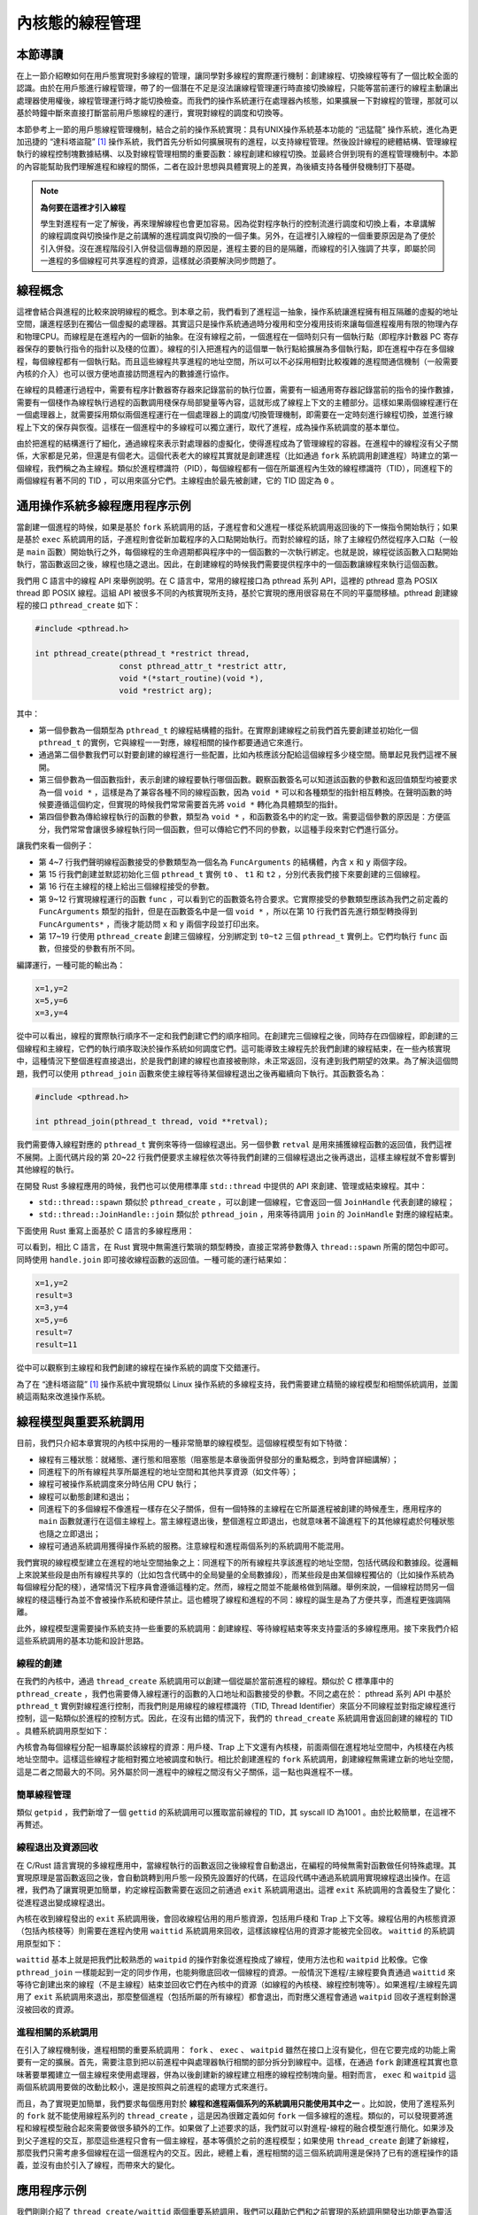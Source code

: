 內核態的線程管理
=========================================

本節導讀
-----------------------------------------

在上一節介紹瞭如何在用戶態實現對多線程的管理，讓同學對多線程的實際運行機制：創建線程、切換線程等有了一個比較全面的認識。由於在用戶態進行線程管理，帶了的一個潛在不足是沒法讓線程管理運行時直接切換線程，只能等當前運行的線程主動讓出處理器使用權後，線程管理運行時才能切換檢查。而我們的操作系統運行在處理器內核態，如果擴展一下對線程的管理，那就可以基於時鐘中斷來直接打斷當前用戶態線程的運行，實現對線程的調度和切換等。

本節參考上一節的用戶態線程管理機制，結合之前的操作系統實現：具有UNIX操作系統基本功能的 “迅猛龍” 操作系統，進化為更加迅捷的 “達科塔盜龍” [#dak]_ 操作系統，我們首先分析如何擴展現有的進程，以支持線程管理。然後設計線程的總體結構、管理線程執行的線程控制塊數據結構、以及對線程管理相關的重要函數：線程創建和線程切換。並最終合併到現有的進程管理機制中。本節的內容能幫助我們理解進程和線程的關係，二者在設計思想與具體實現上的差異，為後續支持各種併發機制打下基礎。


.. note::

   **為何要在這裡才引入線程**

   學生對進程有一定了解後，再來理解線程也會更加容易。因為從對程序執行的控制流進行調度和切換上看，本章講解的線程調度與切換操作是之前講解的進程調度與切換的一個子集。另外，在這裡引入線程的一個重要原因是為了便於引入併發。沒在進程階段引入併發這個專題的原因是，進程主要的目的是隔離，而線程的引入強調了共享，即屬於同一進程的多個線程可共享進程的資源，這樣就必須要解決同步問題了。


線程概念
---------------------------------------------

這裡會結合與進程的比較來說明線程的概念。到本章之前，我們看到了進程這一抽象，操作系統讓進程擁有相互隔離的虛擬的地址空間，讓進程感到在獨佔一個虛擬的處理器。其實這只是操作系統通過時分複用和空分複用技術來讓每個進程複用有限的物理內存和物理CPU。而線程是在進程內的一個新的抽象。在沒有線程之前，一個進程在一個時刻只有一個執行點（即程序計數器 PC 寄存器保存的要執行指令的指針以及棧的位置）。線程的引入把進程內的這個單一執行點給擴展為多個執行點，即在進程中存在多個線程，每個線程都有一個執行點。而且這些線程共享進程的地址空間，所以可以不必採用相對比較複雜的進程間通信機制（一般需要內核的介入）也可以很方便地直接訪問進程內的數據進行協作。

在線程的具體運行過程中，需要有程序計數器寄存器來記錄當前的執行位置，需要有一組通用寄存器記錄當前的指令的操作數據，需要有一個棧作為線程執行過程的函數調用棧保存局部變量等內容，這就形成了線程上下文的主體部分。這樣如果兩個線程運行在一個處理器上，就需要採用類似兩個進程運行在一個處理器上的調度/切換管理機制，即需要在一定時刻進行線程切換，並進行線程上下文的保存與恢復。這樣在一個進程中的多線程可以獨立運行，取代了進程，成為操作系統調度的基本單位。

由於把進程的結構進行了細化，通過線程來表示對處理器的虛擬化，使得進程成為了管理線程的容器。在進程中的線程沒有父子關係，大家都是兄弟，但還是有個老大。這個代表老大的線程其實就是創建進程（比如通過 ``fork`` 系統調用創建進程）時建立的第一個線程，我們稱之為主線程。類似於進程標識符（PID），每個線程都有一個在所屬進程內生效的線程標識符（TID），同進程下的兩個線程有著不同的 TID ，可以用來區分它們。主線程由於最先被創建，它的 TID 固定為 ``0`` 。


.. chyyuu 需要有一個thread的結構圖


通用操作系統多線程應用程序示例
-----------------------------------------------------

當創建一個進程的時候，如果是基於 ``fork`` 系統調用的話，子進程會和父進程一樣從系統調用返回後的下一條指令開始執行；如果是基於 ``exec`` 系統調用的話，子進程則會從新加載程序的入口點開始執行。而對於線程的話，除了主線程仍然從程序入口點（一般是 ``main`` 函數）開始執行之外，每個線程的生命週期都與程序中的一個函數的一次執行綁定。也就是說，線程從該函數入口點開始執行，當函數返回之後，線程也隨之退出。因此，在創建線程的時候我們需要提供程序中的一個函數讓線程來執行這個函數。

我們用 C 語言中的線程 API 來舉例說明。在 C 語言中，常用的線程接口為 pthread 系列 API，這裡的 pthread 意為 POSIX thread 即 POSIX 線程。這組 API 被很多不同的內核實現所支持，基於它實現的應用很容易在不同的平臺間移植。pthread 創建線程的接口 ``pthread_create`` 如下：

.. code-block:: c

    #include <pthread.h>

    int pthread_create(pthread_t *restrict thread,
                      const pthread_attr_t *restrict attr,
                      void *(*start_routine)(void *),
                      void *restrict arg);

其中：

- 第一個參數為一個類型為 ``pthread_t`` 的線程結構體的指針。在實際創建線程之前我們首先要創建並初始化一個 ``pthread_t`` 的實例，它與線程一一對應，線程相關的操作都要通過它來進行。
- 通過第二個參數我們可以對要創建的線程進行一些配置，比如內核應該分配給這個線程多少棧空間。簡單起見我們這裡不展開。
- 第三個參數為一個函數指針，表示創建的線程要執行哪個函數。觀察函數簽名可以知道該函數的參數和返回值類型均被要求為一個 ``void *`` ，這樣是為了兼容各種不同的線程函數，因為 ``void *`` 可以和各種類型的指針相互轉換。在聲明函數的時候要遵循這個約定，但實現的時候我們常常需要首先將 ``void *`` 轉化為具體類型的指針。
- 第四個參數為傳給線程執行的函數的參數，類型為 ``void *`` ，和函數簽名中的約定一致。需要這個參數的原因是：方便區分，我們常常會讓很多線程執行同一個函數，但可以傳給它們不同的參數，以這種手段來對它們進行區分。

讓我們來看一個例子：

.. code-block:: c
    :linenos:

    #include <stdio.h>
    #include <pthread.h>

    typedef struct {
            int x;
            int y;
    } FuncArguments;

    void *func(void *arg) {
            FuncArguments *args = (FuncArguments*)arg;
            printf("x=%d,y=%d\n", args->x, args->y);
    }

    void main() {
            pthread_t t0, t1, t2;
            FuncArguments args[3] = {{1, 2}, {3, 4}, {5, 6}};
            pthread_create(&t0, NULL, func, &args[0]);
            pthread_create(&t1, NULL, func, &args[1]);
            pthread_create(&t2, NULL, func, &args[2]);
            pthread_join(t0, NULL);
            pthread_join(t1, NULL);
            pthread_join(t2, NULL);
            return;
    }

- 第 4~7 行我們聲明線程函數接受的參數類型為一個名為 ``FuncArguments`` 的結構體，內含 ``x`` 和 ``y`` 兩個字段。
- 第 15 行我們創建並默認初始化三個 ``pthread_t`` 實例 ``t0`` 、 ``t1`` 和 ``t2`` ，分別代表我們接下來要創建的三個線程。
- 第 16 行在主線程的棧上給出三個線程接受的參數。
- 第 9~12 行實現線程運行的函數 ``func`` ，可以看到它的函數簽名符合要求。它實際接受的參數類型應該為我們之前定義的 ``FuncArguments`` 類型的指針，但是在函數簽名中是一個 ``void *`` ，所以在第 10 行我們首先進行類型轉換得到 ``FuncArguments*`` ，而後才能訪問 ``x`` 和 ``y`` 兩個字段並打印出來。
- 第 17~19 行使用 ``pthread_create`` 創建三個線程，分別綁定到 ``t0~t2`` 三個 ``pthread_t`` 實例上。它們均執行 ``func`` 函數，但接受的參數有所不同。

編譯運行，一種可能的輸出為：

.. code-block::

    x=1,y=2
    x=5,y=6
    x=3,y=4

從中可以看出，線程的實際執行順序不一定和我們創建它們的順序相同。在創建完三個線程之後，同時存在四個線程，即創建的三個線程和主線程，它們的執行順序取決於操作系統如何調度它們。這可能導致主線程先於我們創建的線程結束，在一些內核實現中，這種情況下整個進程直接退出，於是我們創建的線程也直接被刪除，未正常返回，沒有達到我們期望的效果。為了解決這個問題，我們可以使用 ``pthread_join`` 函數來使主線程等待某個線程退出之後再繼續向下執行。其函數簽名為：

.. code-block:: c

    #include <pthread.h>

    int pthread_join(pthread_t thread, void **retval);

我們需要傳入線程對應的 ``pthread_t`` 實例來等待一個線程退出。另一個參數 ``retval`` 是用來捕獲線程函數的返回值，我們這裡不展開。上面代碼片段的第 20~22 行我們便要求主線程依次等待我們創建的三個線程退出之後再退出，這樣主線程就不會影響到其他線程的執行。

在開發 Rust 多線程應用的時候，我們也可以使用標準庫 ``std::thread`` 中提供的 API 來創建、管理或結束線程。其中：

- ``std::thread::spawn`` 類似於 ``pthread_create`` ，可以創建一個線程，它會返回一個 ``JoinHandle`` 代表創建的線程；
- ``std::thread::JoinHandle::join`` 類似於 ``pthread_join`` ，用來等待調用 ``join`` 的 ``JoinHandle`` 對應的線程結束。

下面使用 Rust 重寫上面基於 C 語言的多線程應用：

.. code-block:: rust
    :linenos:

    use std::thread;
    struct FuncArguments {
        x: i32,
        y: i32,
    }
    fn func(args: FuncArguments) -> i32 {
        println!("x={},y={}", args.x, args.y);
        args.x + args.y
    }
    fn main() {
        let v = vec![
            thread::spawn(|| func(FuncArguments {x: 1, y: 2})),
            thread::spawn(|| func(FuncArguments {x: 3, y: 4})),
            thread::spawn(|| func(FuncArguments {x: 5, y: 6})),
        ];
        for handle in v {
            println!("result={}", handle.join().unwrap());
        }
    }

可以看到，相比 C 語言，在 Rust 實現中無需進行繁瑣的類型轉換，直接正常將參數傳入 ``thread::spawn`` 所需的閉包中即可。同時使用 ``handle.join`` 即可接收線程函數的返回值。一種可能的運行結果如：

.. code-block::

    x=1,y=2
    result=3
    x=3,y=4
    x=5,y=6
    result=7
    result=11

從中可以觀察到主線程和我們創建的線程在操作系統的調度下交錯運行。

為了在 “達科塔盜龍” [#dak]_ 操作系統中實現類似 Linux 操作系統的多線程支持，我們需要建立精簡的線程模型和相關係統調用，並圍繞這兩點來改進操作系統。

線程模型與重要系統調用
----------------------------------------------

目前，我們只介紹本章實現的內核中採用的一種非常簡單的線程模型。這個線程模型有如下特徵：

- 線程有三種狀態：就緒態、運行態和阻塞態（阻塞態是本章後面併發部分的重點概念，到時會詳細講解）；
- 同進程下的所有線程共享所屬進程的地址空間和其他共享資源（如文件等）；
- 線程可被操作系統調度來分時佔用 CPU 執行；
- 線程可以動態創建和退出；
- 同進程下的多個線程不像進程一樣存在父子關係，但有一個特殊的主線程在它所屬進程被創建的時候產生，應用程序的 ``main`` 函數就運行在這個主線程上。當主線程退出後，整個進程立即退出，也就意味著不論進程下的其他線程處於何種狀態也隨之立即退出；
- 線程可通過系統調用獲得操作系統的服務。注意線程和進程兩個系列的系統調用不能混用。

我們實現的線程模型建立在進程的地址空間抽象之上：同進程下的所有線程共享該進程的地址空間，包括代碼段和數據段。從邏輯上來說某些段是由所有線程共享的（比如包含代碼中的全局變量的全局數據段），而某些段是由某個線程獨佔的（比如操作系統為每個線程分配的棧），通常情況下程序員會遵循這種約定。然而，線程之間並不能嚴格做到隔離。舉例來說，一個線程訪問另一個線程的棧這種行為並不會被操作系統和硬件禁止。這也體現了線程和進程的不同：線程的誕生是為了方便共享，而進程更強調隔離。

此外，線程模型還需要操作系統支持一些重要的系統調用：創建線程、等待線程結束等來支持靈活的多線程應用。接下來我們介紹這些系統調用的基本功能和設計思路。

線程的創建
~~~~~~~~~~~~~~~~~~~~~~~~~~~~~~~~~~~~

在我們的內核中，通過 ``thread_create`` 系統調用可以創建一個從屬於當前進程的線程。類似於 C 標準庫中的 ``pthread_create`` ，我們也需要傳入線程運行的函數的入口地址和函數接受的參數。不同之處在於： pthread 系列 API 中基於 ``pthread_t`` 實例對線程進行控制，而我們則是用線程的線程標識符（TID, Thread Identifier）來區分不同線程並對指定線程進行控制，這一點類似於進程的控制方式。因此，在沒有出錯的情況下，我們的 ``thread_create`` 系統調用會返回創建的線程的 TID 。具體系統調用原型如下：

.. code-block:: rust
   :linenos:

   /// 功能：當前進程創建一個新的線程
   /// 參數：entry 表示線程的入口函數地址，arg 表示傳給線程入口函數參數
   /// 返回值：創建的線程的 TID
   /// syscall ID: 1000
   pub fn sys_thread_create(entry: usize, arg: usize) -> isize; 

內核會為每個線程分配一組專屬於該線程的資源：用戶棧、Trap 上下文還有內核棧，前面兩個在進程地址空間中，內核棧在內核地址空間中。這樣這些線程才能相對獨立地被調度和執行。相比於創建進程的 ``fork`` 系統調用，創建線程無需建立新的地址空間，這是二者之間最大的不同。另外屬於同一進程中的線程之間沒有父子關係，這一點也與進程不一樣。

.. 當進程調用 ``thread_create`` 系統調用後，內核會在這個進程內部創建一個新的線程，這個線程能夠訪問到進程所擁有的代碼段，堆和其他數據段。但內核會給這個新線程分配一個它專有的用戶態棧，這樣每個線程才能相對獨立地被調度和執行。另外，由於用戶態進程與內核之間有各自獨立的頁表，所以二者需要有一個跳板頁 ``TRAMPOLINE`` 來處理用戶態切換到內核態的地址空間平滑轉換的事務。所以當出現線程後，在進程中的每個線程也需要有一個獨立的跳板頁 ``TRAMPOLINE`` 來完成同樣的事務。

簡單線程管理
~~~~~~~~~~~~~~~~~~~~~~~~~~~~~~~~~~~~

類似 ``getpid`` ，我們新增了一個 ``gettid`` 的系統調用可以獲取當前線程的 TID，其 syscall ID 為1001 。由於比較簡單，在這裡不再贅述。

線程退出及資源回收
~~~~~~~~~~~~~~~~~~~~~~~~~~~~~~~~~~~~

在 C/Rust 語言實現的多線程應用中，當線程執行的函數返回之後線程會自動退出，在編程的時候無需對函數做任何特殊處理。其實現原理是當函數返回之後，會自動跳轉到用戶態一段預先設置好的代碼，在這段代碼中通過系統調用實現線程退出操作。在這裡，我們為了讓實現更加簡單，約定線程函數需要在返回之前通過 ``exit`` 系統調用退出。這裡 ``exit`` 系統調用的含義發生了變化：從進程退出變成線程退出。

內核在收到線程發出的 ``exit`` 系統調用後，會回收線程佔用的用戶態資源，包括用戶棧和 Trap 上下文等。線程佔用的內核態資源（包括內核棧等）則需要在進程內使用 ``waittid`` 系統調用來回收，這樣該線程佔用的資源才能被完全回收。 ``waittid`` 的系統調用原型如下：

.. code-block:: rust
    :linenos:

    /// 功能：等待當前進程內的一個指定線程退出
    /// 參數：tid 表示指定線程的 TID
    /// 返回值：如果線程不存在，返回-1；如果線程還沒退出，返回-2；其他情況下，返回結束線程的退出碼
    /// syscall ID: 1002
    pub fn sys_waittid(tid: usize) -> i32;  

``waittid`` 基本上就是把我們比較熟悉的 ``waitpid`` 的操作對象從進程換成了線程，使用方法也和 ``waitpid`` 比較像。它像 ``pthread_join`` 一樣能起到一定的同步作用，也能夠徹底回收一個線程的資源。一般情況下進程/主線程要負責通過 ``waittid`` 來等待它創建出來的線程（不是主線程）結束並回收它們在內核中的資源（如線程的內核棧、線程控制塊等）。如果進程/主線程先調用了 ``exit`` 系統調用來退出，那麼整個進程（包括所屬的所有線程）都會退出，而對應父進程會通過 ``waitpid`` 回收子進程剩餘還沒被回收的資源。

進程相關的系統調用
~~~~~~~~~~~~~~~~~~~~~~~~~~~~~~~~~~~~

在引入了線程機制後，進程相關的重要系統調用： ``fork`` 、 ``exec`` 、 ``waitpid`` 雖然在接口上沒有變化，但在它要完成的功能上需要有一定的擴展。首先，需要注意到把以前進程中與處理器執行相關的部分拆分到線程中。這樣，在通過 ``fork`` 創建進程其實也意味著要單獨建立一個主線程來使用處理器，併為以後創建新的線程建立相應的線程控制塊向量。相對而言， ``exec`` 和 ``waitpid`` 這兩個系統調用要做的改動比較小，還是按照與之前進程的處理方式來進行。

而且，為了實現更加簡單，我們要求每個應用對於 **線程和進程兩個系列的系統調用只能使用其中之一** 。比如說，使用了進程系列的 ``fork`` 就不能使用線程系列的 ``thread_create`` ，這是因為很難定義如何 ``fork`` 一個多線程的進程。類似的，可以發現要將進程和線程模型融合起來需要做很多額外的工作。如果做了上述要求的話，我們就可以對進程-線程的融合模型進行簡化。如果涉及到父子進程的交互，那麼這些進程只會有一個主線程，基本等價於之前的進程模型；如果使用 ``thread_create`` 創建了新線程，那麼我們只需考慮多個線程在這一個進程內的交互。因此，總體上看，進程相關的這三個系統調用還是保持了已有的進程操作的語義，並沒有由於引入了線程，而帶來大的變化。

應用程序示例
----------------------------------------------

我們剛剛介紹了 ``thread_create/waittid`` 兩個重要系統調用，我們可以藉助它們和之前實現的系統調用開發出功能更為靈活的應用程序。下面我們通過描述一個多線程應用程序 ``threads`` 的開發過程，來展示這些系統調用的使用方法。


系統調用封裝
~~~~~~~~~~~~~~~~~~~~~~~~~~~~~~~~~~~~

同學可以在 ``user/src/syscall.rs`` 中看到以 ``sys_*`` 開頭的系統調用的函數原型，它們後續還會在 ``user/src/lib.rs`` 中被封裝成方便應用程序使用的形式。如 ``sys_thread_create`` 被封裝成 ``thread_create`` ，而 ``sys_waittid`` 被封裝成 ``waittid``  ：   



.. code-block:: rust
    :linenos:

    // user/src/lib.rs

    pub fn thread_create(entry: usize, arg: usize) -> isize {
        sys_thread_create(entry, arg)
    }

    pub fn waittid(tid: usize) -> isize {
        loop {
            match sys_waittid(tid) {
                -2 => { yield_(); }
                exit_code => return exit_code,
            }
        }
    }

``waittid`` 等待一個線程標識符的值為 tid 的線程結束。在具體實現方面，我們看到當 ``sys_waittid`` 返回值為 -2 ，即要等待的線程存在但它卻尚未退出的時候，主線程調用 ``yield_`` 主動交出 CPU 使用權，待下次 CPU 使用權被內核交還給它的時候再次調用 ``sys_waittid`` 查看要等待的線程是否退出。這樣做是為了減小 CPU 資源的浪費以及儘可能簡化內核的實現。


多線程應用程序
~~~~~~~~~~~~~~~~~~~~~~~~~~~~~~~~~~~~~~~~~~~~~~~~

多線程應用程序 -- ``threads`` 開始執行後，先調用 ``thread_create`` 創建了三個線程，加上進程自帶的主線程，其實一共有四個線程。每個線程在打印了 1000 個字符後，會執行 ``exit`` 退出。進程通過 ``waittid`` 等待這三個線程結束後，最終結束進程的執行。下面是多線程應用程序 -- ``threads`` 的源代碼：

.. code-block:: rust
    :linenos:

    //usr/src/bin/threads.rs

    #![no_std]
    #![no_main]

    #[macro_use]
    extern crate user_lib;
    extern crate alloc;

    use user_lib::{thread_create, waittid, exit};
    use alloc::vec::Vec;

    pub fn thread_a() -> ! {
        for _ in 0..1000 { print!("a"); }
        exit(1)
    }

    pub fn thread_b() -> ! {
        for _ in 0..1000 { print!("b"); }
        exit(2) 
    }

    pub fn thread_c() -> ! {
        for _ in 0..1000 { print!("c"); }
        exit(3)
    }

    #[no_mangle]
    pub fn main() -> i32 {
        let mut v = Vec::new();
        v.push(thread_create(thread_a as usize, 0));
        v.push(thread_create(thread_b as usize, 0));
        v.push(thread_create(thread_c as usize, 0));
        for tid in v.iter() {
            let exit_code = waittid(*tid as usize);
            println!("thread#{} exited with code {}", tid, exit_code);
        }
        println!("main thread exited.");
        0
    }

另一個名為 ``threads_arg`` 的應用和 ``threads`` 的功能相同，其不同在於利用 ``thread_create`` 可以傳參的特性，從而只需編寫一個線程函數。

.. code-block:: rust
    :linenos:

    #![no_std]
    #![no_main]

    #[macro_use]
    extern crate user_lib;
    extern crate alloc;

    use alloc::vec::Vec;
    use user_lib::{exit, thread_create, waittid};

    struct Argument {
        pub ch: char,
        pub rc: i32,
    }

    fn thread_print(arg: *const Argument) -> ! {
        let arg = unsafe { &*arg };
        for _ in 0..1000 {
            print!("{}", arg.ch);
        }
        exit(arg.rc)
    }

    #[no_mangle]
    pub fn main() -> i32 {
        let mut v = Vec::new();
        let args = [
            Argument { ch: 'a', rc: 1 },
            Argument { ch: 'b', rc: 2 },
            Argument { ch: 'c', rc: 3 },
        ];
        for arg in args.iter() {
            v.push(thread_create(
                thread_print as usize,
                arg as *const _ as usize,
            ));
        }
        for tid in v.iter() {
            let exit_code = waittid(*tid as usize);
            println!("thread#{} exited with code {}", tid, exit_code);
        }
        println!("main thread exited.");
        0
    }

這裡傳給創建的三個線程的參數放在主線程的棧上，在 ``thread_create`` 的時候提供的是對應參數的地址。參數會決定每個線程打印的字符和線程的返回碼。

線程管理的核心數據結構
-----------------------------------------------

為了實現線程機制，我們需要將操作系統的 CPU 資源調度單位（也即“任務”）從之前的進程改為線程。這意味著調度器需要考慮更多的因素，比如當一個線程時間片用盡交出 CPU 使用權的時候，切換到同進程下還是不同進程下的線程的上下文切換開銷往往有很大不同，可能影響到是否需要切換頁表。不過我們為了實現更加簡單，仍然採用 Round-Robin 調度算法，將所有線程一視同仁，不考慮它們屬於哪個進程。

本章之前，進程管理的三種核心數據結構和一些軟/硬件資源如下：

第一個數據結構是任務（進程）控制塊 ``TaskControlBlock`` ，可以在 ``os/src/task/task.rs`` 中找到。它除了記錄當前任務的狀態之外，還包含如下資源：

- 進程標識符 ``pid`` ；
- 內核棧 ``kernel_stack`` ；
- 進程地址空間 ``memory_set`` ；
- 進程地址空間中的用戶棧和 Trap 上下文（進程控制塊中相關字段為 ``trap_cx_ppn`` ）；
- 文件描述符表 ``fd_table`` ；
- 信號相關的字段。

這些資源的生命週期基本上與進程的生命週期相同。但是在有了線程之後，我們需要將一些與代碼執行相關的資源分離出來，讓它們與相關線程的生命週期綁定。

第二個數據結構是任務管理器 ``TaskManager`` ，可以在 ``os/src/task/manager.rs`` 中找到。它實質上是我們內核的調度器，可以決定一個任務時間片用盡或退出之後接下來執行哪個任務。

第三個數據結構是處理器管理結構 ``Processor`` ，可以在 ``os/src/task/processor.rs`` 中找到。它維護了處理器當前在執行哪個任務，在處理系統調用的時候我們需要依據這裡的記錄來確定系統調用的發起者是哪個任務。

本章的變更如下：

- 進程控制塊由之前的 ``TaskControlBlock`` 變成新增的 ``ProcessControlBlock`` （簡稱 PCB ），我們在其中保留進程的一些信息以及由進程下所有線程共享的一些資源。 PCB 可以在 ``os/src/task/process.rs`` 中找到。任務控制塊 ``TaskControlBlock`` 則變成用來描述線程的線程控制塊，包含線程的信息以及線程獨佔的資源。
- 在資源管理方面，本章之前在 ``os/src/task/pid.rs`` 可以看到與進程相關的一些 RAII 風格的軟/硬件資源，包括進程描述符 ``PidHandle`` 以及內核棧 ``KernelStack`` ，其中內核棧被分配在內核地址空間中且其位置由所屬進程的進程描述符決定。本章將 ``pid.rs`` 替換為 ``id.rs`` ，仍然保留 ``PidHandle`` 和 ``KernelStack`` 兩種資源，不過 ``KernelStack`` 變為一種線程獨佔的資源，我們可以在線程控制塊 ``TaskControlBlock`` 中找到它。此外，我們還在 ``id.rs`` 中新增了 ``TaskUserRes`` 表示每個線程獨佔的用戶態資源，還有一個各類資源的通用分配器 ``RecycleAllocator`` 。
- CPU 資源調度單位仍為任務控制塊 ``TaskControlBlock`` 不變。因此，基於任務控制塊的任務控制器 ``TaskManager`` 和處理器管理結構 ``Processor`` 也基本不變，只有某些接口有小幅修改。

.. 為了在現有進程管理的基礎上實現線程管理，我們需要改進一些數據結構包含的內容及接口。基本思路就是把進程中與處理器相關的部分分拆出來，形成線程相關的部分。
.. 本節將按照如下順序來進行介紹：

.. - 任務控制塊 ``TaskControlBlock`` ：表示線程的核心數據結構。
.. - 任務管理器 ``TaskManager`` ：管理線程集合的核心數據結構。
.. - 處理器管理結構 ``Processor`` ：用於線程調度，維護當前時刻處理器的狀態。

接下來依次對它們進行介紹。

通用資源分配器及線程相關的軟硬件資源
~~~~~~~~~~~~~~~~~~~~~~~~~~~~~~~~~~~~

在 ``os/src/task/id.rs`` 中，我們將之前的 ``PidAllocator`` 改造為通用的資源分配器 ``RecycleAllocator`` 用來分配多種不同的資源。這些資源均為 RAII 風格，可以在被 drop 掉之後自動進行資源回收：

- 進程描述符 ``PidHandle`` ；
- 線程獨佔的線程資源組 ``TaskUserRes`` ，其中包括線程描述符；
- 線程獨佔的內核棧 ``KernelStack`` 。

通用資源分配器 ``RecycleAllocator`` 的實現如下：

.. code-block:: rust
    :linenos:

    // os/src/task/id.rs

    pub struct RecycleAllocator {
        current: usize,
        recycled: Vec<usize>,
    }

    impl RecycleAllocator {
        pub fn new() -> Self {
            RecycleAllocator {
                current: 0,
                recycled: Vec::new(),
            }
        }
        pub fn alloc(&mut self) -> usize {
            if let Some(id) = self.recycled.pop() {
                id
            } else {
                self.current += 1;
                self.current - 1
            }
        }
        pub fn dealloc(&mut self, id: usize) {
            assert!(id < self.current);
            assert!(
                !self.recycled.iter().any(|i| *i == id),
                "id {} has been deallocated!",
                id
            );
            self.recycled.push(id);
        }
    }

分配與回收的算法與之前的 ``PidAllocator`` 一樣，不過分配的內容從 PID 變為一個非負整數的通用標識符，可以用來表示多種不同資源。這個通用整數標識符可以直接用作進程的 PID 和進程內一個線程的 TID 。下面是 PID 的全局分配器 ``PID_ALLOCATOR`` ：

.. code-block:: rust

    // os/src/task/id.rs

    lazy_static! {
        static ref PID_ALLOCATOR: UPSafeCell<RecycleAllocator> =
            unsafe { UPSafeCell::new(RecycleAllocator::new()) };
    }

    pub fn pid_alloc() -> PidHandle {
        PidHandle(PID_ALLOCATOR.exclusive_access().alloc())
    }

    impl Drop for PidHandle {
        fn drop(&mut self) {
            PID_ALLOCATOR.exclusive_access().dealloc(self.0);
        }
    }

調用 ``pid_alloc`` 可以從全局 PID 分配器中分配一個 PID 並構成一個 RAII 風格的 ``PidHandle`` 。當 ``PidHandle`` 被回收的時候則會自動調用 ``drop`` 方法在全局 PID 分配器將對應的 PID 回收。

對於 TID 而言，每個進程控制塊中都有一個給進程內的線程分配資源的通用分配器：

.. code-block:: rust
    :linenos:
    :emphasize-lines: 12

    // os/src/task/process.rs

    pub struct ProcessControlBlock {
        // immutable
        pub pid: PidHandle,
        // mutable
        inner: UPSafeCell<ProcessControlBlockInner>,
    }

    pub struct ProcessControlBlockInner {
        ...
        pub task_res_allocator: RecycleAllocator,
        ...
    }

    impl ProcessControlBlockInner {
        pub fn alloc_tid(&mut self) -> usize {
            self.task_res_allocator.alloc()
        }

        pub fn dealloc_tid(&mut self, tid: usize) {
            self.task_res_allocator.dealloc(tid)
        }
    }

可以看到進程控制塊中有一個名為 ``task_res_allocator`` 的通用分配器，同時還提供了 ``alloc_tid`` 和 ``dealloc_tid`` 兩個接口來分別在創建線程和銷燬線程的時候分配和回收 TID 。除了 TID 之外，每個線程都有自己獨立的用戶棧和 Trap 上下文，且它們在所屬進程的地址空間中的位置可由 TID 計算得到。參考新的進程地址空間如下圖所示：

.. image:: app-as-full-with-threads.png
    :align: center
    :width: 600px

可以看到，在低地址空間中，在放置完應用 ELF 的所有段之後，會預留 4KiB 的空間作為保護頁，得到地址 ``ustack_base`` ，這部分實現可以參考創建應用地址空間的 ``MemorySet::from_elf`` ， ``ustack_base`` 即為其第二個返回值。接下來從 ``ustack_base`` 開始按照 TID 從小到大的順序向高地址放置線程的用戶棧，兩兩之間預留一個保護頁放置棧溢出。在高地址空間中，最高的虛擬頁仍然作為跳板頁，跳板頁中放置的是隻讀的代碼，因此線程之間可以共享。然而，每個線程需要有自己的 Trap 上下文，於是我們在跳板頁的下面向低地址按照 TID 從小到大的順序放置線程的 Trap 上下文。也就是說，只要知道線程的 TID ，我們就可以計算出線程在所屬進程地址空間內的用戶棧和 Trap 上下文的位置，計算方式由下面的代碼給出：

.. code-block:: rust

    // os/src/config.rs

    pub const TRAMPOLINE: usize = usize::MAX - PAGE_SIZE + 1;
    pub const TRAP_CONTEXT_BASE: usize = TRAMPOLINE - PAGE_SIZE;

    // os/src/task/id.rs

    fn trap_cx_bottom_from_tid(tid: usize) -> usize {
        TRAP_CONTEXT_BASE - tid * PAGE_SIZE
    }

    fn ustack_bottom_from_tid(ustack_base: usize, tid: usize) -> usize {
        ustack_base + tid * (PAGE_SIZE + USER_STACK_SIZE)
    }

線程的 TID 、用戶棧和 Trap 上下文均和線程的生命週期相同，因此我們可以將它們打包到一起統一進行分配和回收。這就形成了名為 ``TaskUserRes`` 的線程資源集合，它可以在任務（線程）控制塊 ``TaskControlBlock`` 中找到：

.. code-block:: rust
    :linenos:

    // os/src/task/id.rs

    pub struct TaskUserRes {
        pub tid: usize,
        pub ustack_base: usize,
        pub process: Weak<ProcessControlBlock>,
    }

    impl TaskUserRes {
        pub fn new(
            process: Arc<ProcessControlBlock>,
            ustack_base: usize,
            alloc_user_res: bool,
        ) -> Self {
            let tid = process.inner_exclusive_access().alloc_tid();
            let task_user_res = Self {
                tid,
                ustack_base,
                process: Arc::downgrade(&process),
            };
            if alloc_user_res {
                task_user_res.alloc_user_res();
            }
            task_user_res
        }

        /// 在進程地址空間中實際映射線程的用戶棧和 Trap 上下文。
        pub fn alloc_user_res(&self) {
            let process = self.process.upgrade().unwrap();
            let mut process_inner = process.inner_exclusive_access();
            // alloc user stack
            let ustack_bottom = ustack_bottom_from_tid(self.ustack_base, self.tid);
            let ustack_top = ustack_bottom + USER_STACK_SIZE;
            process_inner.memory_set.insert_framed_area(
                ustack_bottom.into(),
                ustack_top.into(),
                MapPermission::R | MapPermission::W | MapPermission::U,
            );
            // alloc trap_cx
            let trap_cx_bottom = trap_cx_bottom_from_tid(self.tid);
            let trap_cx_top = trap_cx_bottom + PAGE_SIZE;
            process_inner.memory_set.insert_framed_area(
                trap_cx_bottom.into(),
                trap_cx_top.into(),
                MapPermission::R | MapPermission::W,
            );
        }
    }

``TaskUserRes`` 中記錄了進程分配的 TID ，用來計算線程用戶棧位置的 ``ustack_base`` 。我們還需要所屬進程的弱引用，因為 ``TaskUserRes`` 中的資源都在進程控制塊中，特別是其中的用戶棧和 Trap 上下文需要在進程地址空間 ``MemorySet`` 中進行映射。因此我們需要進程控制塊來完成實際的資源分配和回收。

在使用 ``TaskUserRes::new`` 新建的時候進程控制塊會分配一個 TID 用於初始化，但並不一定調用 ``TaskUserRes::alloc_user_res`` 在進程地址空間中實際對用戶棧和 Trap 上下文進行映射，這要取決於 ``new`` 參數中的 ``alloc_user_res`` 是否為真。舉例來說，在 ``fork`` 子進程並創建子進程的主線程的時候，就不必再分配一次用戶棧和 Trap 上下文，因為子進程拷貝了父進程的地址空間，這些內容已經被映射過了。因此這個時候 ``alloc_user_res`` 為假。其他情況下則需要進行映射。

當線程退出之後， ``TaskUserRes`` 會隨著線程控制塊一起被回收，意味著進程分配給它的資源也會被回收：

.. code-block:: rust
    :linenos:

    // os/src/task/id.rs

    impl TaskUserRes {
        fn dealloc_user_res(&self) {
            // dealloc tid
            let process = self.process.upgrade().unwrap();
            let mut process_inner = process.inner_exclusive_access();
            // dealloc ustack manually
            let ustack_bottom_va: VirtAddr = ustack_bottom_from_tid(self.ustack_base, self.tid).into();
            process_inner
                .memory_set
                .remove_area_with_start_vpn(ustack_bottom_va.into());
            // dealloc trap_cx manually
            let trap_cx_bottom_va: VirtAddr = trap_cx_bottom_from_tid(self.tid).into();
            process_inner
                .memory_set
                .remove_area_with_start_vpn(trap_cx_bottom_va.into());
        }
        pub fn dealloc_tid(&self) {
            let process = self.process.upgrade().unwrap();
            let mut process_inner = process.inner_exclusive_access();
            process_inner.dealloc_tid(self.tid);
        }
    }

    impl Drop for TaskUserRes {
        fn drop(&mut self) {
            self.dealloc_tid();
            self.dealloc_user_res();
        }
    }

可以看到我們依次調用 ``dealloc_tid`` 和 ``dealloc_user_res`` 使進程控制塊回收掉當前 TID 並在進程地址空間中解映射線程用戶棧和 Trap 上下文。

接下來是內核棧 ``KernelStack`` 。與之前一樣它是從內核高地址空間的跳板頁下面開始分配，每兩個內核棧中間用一個保護頁隔開，因此總體地址空間佈局和之前相同。不同的則是它的位置不再與 PID 或者 TID 掛鉤，而是與一種新的內核棧標識符有關。我們需要新增一個名為 ``KSTACK_ALLOCATOR`` 的通用資源分配器來對內核棧標識符進行分配。

.. code-block:: rust
    :linenos:

    // os/src/task/id.rs

    lazy_static! {
        static ref KSTACK_ALLOCATOR: UPSafeCell<RecycleAllocator> =
            unsafe { UPSafeCell::new(RecycleAllocator::new()) };
    }

    pub struct KernelStack(pub usize);

    /// Return (bottom, top) of a kernel stack in kernel space.
    pub fn kernel_stack_position(kstack_id: usize) -> (usize, usize) {
        let top = TRAMPOLINE - kstack_id * (KERNEL_STACK_SIZE + PAGE_SIZE);
        let bottom = top - KERNEL_STACK_SIZE;
        (bottom, top)
    }

    pub fn kstack_alloc() -> KernelStack {
        let kstack_id = KSTACK_ALLOCATOR.exclusive_access().alloc();
        let (kstack_bottom, kstack_top) = kernel_stack_position(kstack_id);
        KERNEL_SPACE.exclusive_access().insert_framed_area(
            kstack_bottom.into(),
            kstack_top.into(),
            MapPermission::R | MapPermission::W,
        );
        KernelStack(kstack_id)
    }

    impl Drop for KernelStack {
        fn drop(&mut self) {
            let (kernel_stack_bottom, _) = kernel_stack_position(self.0);
            let kernel_stack_bottom_va: VirtAddr = kernel_stack_bottom.into();
            KERNEL_SPACE
                .exclusive_access()
                .remove_area_with_start_vpn(kernel_stack_bottom_va.into());
            KSTACK_ALLOCATOR.exclusive_access().dealloc(self.0);
        }
    }

``KSTACK_ALLOCATOR`` 分配/回收的是內核棧標識符 ``kstack_id`` ，基於它可以用 ``kernel_stack_position`` 函數計算出內核棧在內核地址空間中的位置。進而， ``kstack_alloc`` 和 ``KernelStack::drop`` 分別在內核地址空間中通過映射/解映射完成內核棧的分配和回收。

於是，我們就將通用資源分配器和三種軟硬件資源的分配和回收機制介紹完了，這也是線程機制中最關鍵的一個部分。

進程和線程控制塊
~~~~~~~~~~~~~~~~~~~~~~~~~~~~~~~~~~~~

在引入線程機制之後，線程就代替進程成為了 CPU 資源的調度單位——任務。因此，代碼執行有關的一些內容被分離到任務（線程）控制塊中，其中包括線程狀態、各類上下文和線程獨佔的一些資源等。線程控制塊 ``TaskControlBlock`` 是內核對線程進行管理的核心數據結構。在內核看來，它就等價於一個線程。

.. code-block:: rust
    :linenos:

    // os/src/task/task.rs

    pub struct TaskControlBlock {
        // immutable
        pub process: Weak<ProcessControlBlock>,
        pub kstack: KernelStack,
        // mutable
        inner: UPSafeCell<TaskControlBlockInner>,
    }

    pub struct TaskControlBlockInner {
        pub res: Option<TaskUserRes>,
        pub trap_cx_ppn: PhysPageNum,
        pub task_cx: TaskContext,
        pub task_status: TaskStatus,
        pub exit_code: Option<i32>,
    }

線程控制塊中的不變量有所屬進程的弱引用和自身的內核棧。在可變的 inner 裡面則保存了線程資源集合 ``TaskUserRes`` 和 Trap 上下文。任務上下文 ``TaskContext`` 仍然保留在線程控制塊中，這樣才能正常進行線程切換。此外，還有線程狀態 ``TaskStatus`` 和線程退出碼 ``exit_code`` 。

進程控制塊中則保留進程內所有線程共享的資源：

.. code-block:: rust
    :linenos:
    :emphasize-lines: 18, 19

    // os/src/task/process.rs

    pub struct ProcessControlBlock {
        // immutable
        pub pid: PidHandle,
        // mutable
        inner: UPSafeCell<ProcessControlBlockInner>,
    }

    pub struct ProcessControlBlockInner {
        pub is_zombie: bool,
        pub memory_set: MemorySet,
        pub parent: Option<Weak<ProcessControlBlock>>,
        pub children: Vec<Arc<ProcessControlBlock>>,
        pub exit_code: i32,
        pub fd_table: Vec<Option<Arc<dyn File + Send + Sync>>>,
        pub signals: SignalFlags,
        pub tasks: Vec<Option<Arc<TaskControlBlock>>>,
        pub task_res_allocator: RecycleAllocator,
        ... // 其他同步互斥相關資源
    }

其中 ``pid`` 為進程標識符，它在進程創建後的整個生命週期中不再變化。可變的 inner 中的變化如下：

- 第 18 行在進程控制塊裡面設置一個向量保存進程下所有線程的任務控制塊。其佈局與文件描述符表比較相似，可以看成一組可以拓展的線程控制塊插槽；
- 第 19 行是進程為進程內的線程分配資源的通用資源分配器 ``RecycleAllocator`` 。

任務管理器與處理器管理結構
~~~~~~~~~~~~~~~~~~~~~~~~~~~~~~~~~~~~

任務管理器 ``TaskManager`` 和處理器管理結構 ``Processor`` 分別在 ``task/manager.rs`` 和 ``task/processor.rs`` 中。它們的接口和功能和之前基本上一致，但是由於任務控制塊 ``TaskControlBlock`` 和進程控制塊 ``ProcessControlBlock`` 和之前章節的語義不同，部分接口略有改動。讓我們再總體回顧一下它們對外提供的接口：

.. code-block:: rust

    // os/src/task/manager.rs

    /// 全局變量：
    /// 1. 全局任務管理器 TASK_MANAGER
    /// 2. 全局 PID-進程控制塊映射 PID2TCB

    /// 將線程加入就緒隊列
    pub fn add_task(task: Arc<TaskControlBlock>);
    /// 將線程移除出就緒隊列
    pub fn remove_task(task: Arc<TaskControlBlock>);
    /// 從就緒隊列中選出一個線程分配 CPU 資源
    pub fn fetch_task() -> Option<Arc<TaskControlBlock>>;
    /// 根據 PID 查詢進程控制塊
    pub fn pid2process(pid: usize) -> Option<Arc<ProcessControlBlock>>;
    /// 增加一對 PID-進程控制塊映射
    pub fn insert_into_pid2process(pid: usize, process: Arc<ProcessControlBlock>);
    /// 刪除一對 PID-進程控制塊映射
    pub fn remove_from_pid2process(pid: usize);

    // os/src/task/processor.rs

    /// 全局變量：當前處理器管理結構 PROCESSOR

    /// CPU 的調度主循環
    pub fn run_tasks();
    /// 取出當前處理器正在執行的線程
    pub fn take_current_task() -> Option<Arc<TaskControlBlock>>;
    /// 當前線程控制塊/進程控制塊/進程地址空間satp/線程Trap上下文
    pub fn current_task() -> Option<Arc<TaskControlBlock>>;
    pub fn current_process() -> Arc<ProcessControlBlock>;
    pub fn current_user_token() -> usize;
    pub fn current_trap_cx() -> &'static mut TrapContext;
    /// 當前線程Trap上下文在進程地址空間中的地址
    pub fn current_trap_cx_user_va() -> usize;
    /// 當前線程內核棧在內核地址空間中的地址
    pub fn current_kstack_top() -> usize;
    /// 將當前線程的內核態上下文保存指定位置，並切換到調度主循環
    pub fn schedule(switched_task_cx_ptr: *mut TaskContext);

.. 線程管理的結構是線程管理器，即任務管理器，位於 ``os/src/task/manager.rs`` 中，其數據結構和方法與之前章節中進程的任務管理器完全一樣，只不過管理單位從之前的任務（進程）換成了線程。而處理器管理結構 ``Processor`` 負責維護 CPU 狀態、調度和特權級切換等事務。其數據結構與之前章節中進程的處理器管理結構完全一樣。但在相關方法上面，由於多個線程有各自的用戶棧和跳板頁，所以有些不同，下面會進一步分析。

.. chyyuu 加一個taskmanager,processor的鏈接???

線程管理機制的設計與實現
-----------------------------------------------

在上述線程模型和內核數據結構的基礎上，我們還需完成線程管理的基本實現，從而構造出一個完整的“達科塔盜龍”操作系統。這裡將從如下幾個角度分析如何實現線程管理：

- 線程生命週期管理
- 線程執行中的調度和特權級切換

線程生命週期管理
~~~~~~~~~~~~~~~~~~~~~~~~~~~~~~~~~~~~~~~~~~~~~~~~~~~~~~~

線程生命週期管理包括線程從創建到退出的整個過程以及過程中的資源分配與回收。

線程創建
^^^^^^^^^^^^^^^^^^^^^^^^^^^^^^^^^^^^^^^

線程創建有兩種方式：第一種是在創建進程的時候默認為這個進程創建一個主線程（創建進程又分為若干種方式）；第二種是通過 ``thread_create`` 系統調用在當前進程內創建一個新的線程。

創建進程的第一種方式是調用 ``ProcessControlBlock::new`` 創建初始進程 ``INITPROC`` ：

.. code-block:: rust
    :linenos:

    // os/src/task/process.rs

    impl ProcessControlBlock {
        pub fn new(elf_data: &[u8]) -> Arc<Self> {
            // memory_set with elf program headers/trampoline/trap context/user stack
            let (memory_set, ustack_base, entry_point) = MemorySet::from_elf(elf_data);
            // allocate a pid
            let pid_handle = pid_alloc();
            // create PCB
            let process = ...;
            // create a main thread, we should allocate ustack and trap_cx here
            let task = Arc::new(TaskControlBlock::new(
                Arc::clone(&process),
                ustack_base,
                true,
            ));
            // prepare trap_cx of main thread
            let task_inner = task.inner_exclusive_access();
            let trap_cx = task_inner.get_trap_cx();
            let ustack_top = task_inner.res.as_ref().unwrap().ustack_top();
            let kstack_top = task.kstack.get_top();
            drop(task_inner);
            *trap_cx = TrapContext::app_init_context(
                entry_point,
                ustack_top,
                KERNEL_SPACE.exclusive_access().token(),
                kstack_top,
                trap_handler as usize,
            );
            // add main thread to the process
            let mut process_inner = process.inner_exclusive_access();
            process_inner.tasks.push(Some(Arc::clone(&task)));
            drop(process_inner);
            insert_into_pid2process(process.getpid(), Arc::clone(&process));
            // add main thread to scheduler
            add_task(task);
            process
        }
    }

    // os/src/task/mod.rs

    lazy_static! {
        pub static ref INITPROC: Arc<ProcessControlBlock> = {
            let inode = open_file("initproc", OpenFlags::RDONLY).unwrap();
            let v = inode.read_all();
            ProcessControlBlock::new(v.as_slice())
        };
    }

其中的要點在於：

- 第 10 和 12 行分別創建進程 PCB 和主線程的 TCB ；
- 第 18~29 行獲取所需的信息並填充主線程的 Trap 上下文；
- 第 32 行將主線程插入到進程的線程列表中。因為此時該列表為空，只需直接 ``push`` 即可；
- 第 34 行維護 PID-進程控制塊映射。
- 第 36 行將主線程加入到任務管理器使得它可以被調度。

創建進程的第二種方式是 ``fork`` 出新進程：

.. code-block:: rust
    :linenos:

    // os/src/task/process.rs

    impl ProcessControlBlock {
        /// Only support processes with a single thread.
        pub fn fork(self: &Arc<Self>) -> Arc<Self> {
            let mut parent = self.inner_exclusive_access();
            assert_eq!(parent.thread_count(), 1);
            // clone parent's memory_set completely including trampoline/ustacks/trap_cxs
            let memory_set = MemorySet::from_existed_user(&parent.memory_set);
            // alloc a pid
            let pid = pid_alloc();
            // copy fd table
            let mut new_fd_table: Vec<Option<Arc<dyn File + Send + Sync>>> = Vec::new();
            for fd in parent.fd_table.iter() {
                ...
            }
            // create child process pcb
            let child = ...;
            // add child
            parent.children.push(Arc::clone(&child));
            // create main thread of child process
            let task = Arc::new(TaskControlBlock::new(
                Arc::clone(&child),
                parent
                    .get_task(0)
                    .inner_exclusive_access()
                    .res
                    .as_ref()
                    .unwrap()
                    .ustack_base(),
                // here we do not allocate trap_cx or ustack again
                // but mention that we allocate a new kstack here
                false,
            ));
            // attach task to child process
            let mut child_inner = child.inner_exclusive_access();
            child_inner.tasks.push(Some(Arc::clone(&task)));
            drop(child_inner);
            // modify kstack_top in trap_cx of this thread
            let task_inner = task.inner_exclusive_access();
            let trap_cx = task_inner.get_trap_cx();
            trap_cx.kernel_sp = task.kstack.get_top();
            drop(task_inner);
            insert_into_pid2process(child.getpid(), Arc::clone(&child));
            // add this thread to scheduler
            add_task(task);
            child
        }
    }

- 第 18 行創建子進程的 PCB ，並在第 20 行將其加入到當前進程的子進程列表中。
- 第 22~34 行創建子進程的主線程控制塊，注意它繼承了父進程的 ``ustack_base`` ，並且不用重新分配用戶棧和 Trap 上下文。在第 37 行將主線程加入到子進程中。
- 子進程的主線程基本上繼承父進程的主線程 Trap 上下文，但是其中的內核棧地址需要修改，見第 42 行。
- 第 44 行將子進程插入到 PID-進程控制塊映射中。第 46 行將子進程的主線程加入到任務管理器中。

``exec`` 也是進程模型中的重要操作，它雖然並不會創建新的進程但會替換進程的地址空間。在引入線程機制後，其實現也需要更新，但原理與前面介紹的類似，由於篇幅原因不再贅述，感興趣的同學可自行了解。

第二種創建線程的方式是通過 ``thread_create`` 系統調用。重點是需要了解創建線程控制塊，在線程控制塊中初始化各個成員變量，建立好進程和線程的關係等。只有建立好這些成員變量，才能給線程建立一個靈活方便的執行環境。這裡列出支持線程正確運行所需的重要的執行環境要素：

- 線程的用戶態棧：確保在用戶態的線程能正常執行函數調用；
- 線程的內核態棧：確保線程陷入內核後能正常執行函數調用；
- 線程共享的跳板頁和線程獨佔的 Trap 上下文：確保線程能正確的進行用戶態與內核態間的切換；
- 線程的任務上下文：線程在內核態的寄存器信息，用於線程切換。

線程創建的具體實現如下：

.. code-block:: rust
    :linenos:

    // os/src/syscall/thread.rs

    pub fn sys_thread_create(entry: usize, arg: usize) -> isize {
        let task = current_task().unwrap();
        let process = task.process.upgrade().unwrap();
        // create a new thread
        let new_task = Arc::new(TaskControlBlock::new(
            Arc::clone(&process),
            task.inner_exclusive_access().res.as_ref().unwrap().ustack_base,
            true,
        ));
        // add new task to scheduler
        add_task(Arc::clone(&new_task));
        let new_task_inner = new_task.inner_exclusive_access();
        let new_task_res = new_task_inner.res.as_ref().unwrap();
        let new_task_tid = new_task_res.tid;
        let mut process_inner = process.inner_exclusive_access();
        // add new thread to current process
        let tasks = &mut process_inner.tasks;
        while tasks.len() < new_task_tid + 1 {
            tasks.push(None);
        }
        tasks[new_task_tid] = Some(Arc::clone(&new_task));
        let new_task_trap_cx = new_task_inner.get_trap_cx();
        *new_task_trap_cx = TrapContext::app_init_context(
            entry,
            new_task_res.ustack_top(),
            kernel_token(),
            new_task.kstack.get_top(),
            trap_handler as usize,
        );
        (*new_task_trap_cx).x[10] = arg;
        new_task_tid as isize
    }


上述代碼主要完成了如下事務：

- 第 4~5 行，找到當前正在執行的線程 ``task`` 和此線程所屬的進程 ``process`` 。
- 第 7~11 行，調用 ``TaskControlBlock::new`` 方法，創建一個新的線程 ``new_task`` ，在創建過程中，建立與進程 ``process`` 的所屬關係，分配了線程資源組 ``TaskUserRes`` 和其他資源。
- 第 13 行，把線程掛到調度隊列中。
- 第 19~22 行，把線程接入到所屬進程的線程列表 ``tasks`` 中。
- 第 25~32 行，初始化位於該線程在用戶態地址空間中的 Trap 上下文：設置線程的函數入口點和用戶棧，使得第一次進入用戶態時能從指定位置開始正確執行；設置好內核棧和陷入函數指針 ``trap_handler`` ，保證在 Trap 的時候用戶態的線程能正確進入內核態。

線程退出
^^^^^^^^^^^^^^^^^^^^^^^^^^^^^^^^^^^^^^^

線程可以通過 ``sys_exit`` 系統調用退出：

.. code-block:: rust

    // os/src/syscall/process.rs

    pub fn sys_exit(exit_code: i32) -> ! {
        exit_current_and_run_next(exit_code);
        panic!("Unreachable in sys_exit!");
    }

無論當前線程是否是主線程，都會調用 ``exit_current_and_run_next`` 。如果是主線程，將會導致整個進程退出，從而其他線程也會退出；否則的話，只有當前線程會退出。下面是具體實現：

.. code-block:: rust
    :linenos:

    // os/src/task/mod.rs

    pub fn exit_current_and_run_next(exit_code: i32) {
        let task = take_current_task().unwrap();
        let mut task_inner = task.inner_exclusive_access();
        let process = task.process.upgrade().unwrap();
        let tid = task_inner.res.as_ref().unwrap().tid;
        // record exit code
        task_inner.exit_code = Some(exit_code);
        task_inner.res = None;
        // here we do not remove the thread since we are still using the kstack
        // it will be deallocated when sys_waittid is called
        drop(task_inner);
        drop(task);
        // however, if this is the main thread of current process
        // the process should terminate at once
        if tid == 0 {
            let pid = process.getpid();
            ...
            remove_from_pid2process(pid);
            let mut process_inner = process.inner_exclusive_access();
            // mark this process as a zombie process
            process_inner.is_zombie = true;
            // record exit code of main process
            process_inner.exit_code = exit_code;

            {
                // move all child processes under init process
                let mut initproc_inner = INITPROC.inner_exclusive_access();
                for child in process_inner.children.iter() {
                    child.inner_exclusive_access().parent = Some(Arc::downgrade(&INITPROC));
                    initproc_inner.children.push(child.clone());
                }
            }

            // deallocate user res (including tid/trap_cx/ustack) of all threads
            // it has to be done before we dealloc the whole memory_set
            // otherwise they will be deallocated twice
            let mut recycle_res = Vec::<TaskUserRes>::new();
            for task in process_inner.tasks.iter().filter(|t| t.is_some()) {
                let task = task.as_ref().unwrap();
                // if other tasks are Ready in TaskManager or waiting for a timer to be
                // expired, we should remove them.
                //
                // Mention that we do not need to consider Mutex/Semaphore since they
                // are limited in a single process. Therefore, the blocked tasks are
                // removed when the PCB is deallocated.
                remove_inactive_task(Arc::clone(&task));
                let mut task_inner = task.inner_exclusive_access();
                if let Some(res) = task_inner.res.take() {
                    recycle_res.push(res);
                }
            }
            // dealloc_tid and dealloc_user_res require access to PCB inner, so we
            // need to collect those user res first, then release process_inner
            // for now to avoid deadlock/double borrow problem.
            drop(process_inner);
            recycle_res.clear();

            let mut process_inner = process.inner_exclusive_access();
            process_inner.children.clear();
            // deallocate other data in user space i.e. program code/data section
            process_inner.memory_set.recycle_data_pages();
            // drop file descriptors
            process_inner.fd_table.clear();
            // Remove all tasks except for the main thread itself.
            while process_inner.tasks.len() > 1 {
                process_inner.tasks.pop();
            }
        }
        drop(process);
        // we do not have to save task context
        let mut _unused = TaskContext::zero_init();
        schedule(&mut _unused as *mut _);
    }

- 第 4 行將當前線程從處理器管理結構 ``PROCESSOR`` 中移除，隨後在第 9 行在線程控制塊中記錄退出碼並在第 10 行回收當前線程的線程資源組 ``TaskUserRes`` 。
- 第 17~68 行針對當前線程是所屬進程主線程的情況退出整個進程和其他的所有線程（此時主線程已經在上一步中被移除）。其判斷條件為第 17 行的當前線程 TID 是否為 0 ，這是主線程的特徵。具體來說：
- 第 20~25 行更新 PID-進程控制塊映射，將進程標記為殭屍進程然後記錄進程退出碼， **進程退出碼即為其主線程退出碼** 。
- 第 29~33 行將子進程掛到初始進程 INITPROC 下面。
- 第 36~58 行回收所有線程的 ``TaskUserRes`` ，為了保證進程控制塊的獨佔訪問，我們需要先將所有的線程的 ``TaskUserRes`` 收集到向量 ``recycle_res`` 中。在第 57 行獨佔訪問結束後，第 58 行通過清空 ``recycle_res`` 自動回收所有的 ``TaskUserRes`` 。
- 第 60~65 行依次清空子進程列表、回收進程地址空間中用於存放數據的物理頁幀、清空文件描述符表。注意我們在回收物理頁幀之前必須將 ``TaskUserRes`` 清空，不然相關物理頁幀會被回收兩次。目前這種回收順序並不是最好的實現，同學可以想想看有沒有更合適的實現。
- 第 66~69 行移除除了主線程之外的所有線程。目前線程控制塊中，只有內核棧資源還未回收，但我們此時無法回收主線程的內核棧，因為當前的流程還是在這個內核棧上跑的，所以這裡要繞過主線程。等到整個進程被父進程通過 ``waitpid`` 回收的時候，主線程的內核棧會被一起回收。

這裡特別需要注意的是在第 48 行，主線程退出的時候可能有一些線程處於就緒狀態等在任務管理器 ``TASK_MANAGER`` 的隊列中，我們需要及時調用 ``remove_inactive_task`` 函數將它們從隊列中移除，不然將導致它們的引用計數不能成功歸零並回收資源，最終導致內存溢出。相關測例如 ``early_exit.rs`` ，請同學思考我們的內核能否正確處理這種情況。



等待線程結束
^^^^^^^^^^^^^^^^^^^^^^^^^^^^^^^^^^^^^^^

如果調用 ``sys_exit`` 退出的不是進程的主線程，那麼 ``sys_exit`` 之後該線程的資源並沒有被完全回收，這一點和進程比較像。我們還需要另一個線程調用 ``waittid`` 系統調用才能收集該線程的退出碼並徹底回收該線程的資源：

.. code-block:: rust
    :linenos:

    // os/src/syscall/thread.rs

    /// thread does not exist, return -1
    /// thread has not exited yet, return -2
    /// otherwise, return thread's exit code
    pub fn sys_waittid(tid: usize) -> i32 {
        let task = current_task().unwrap();
        let process = task.process.upgrade().unwrap();
        let task_inner = task.inner_exclusive_access();
        let mut process_inner = process.inner_exclusive_access();
        // a thread cannot wait for itself
        if task_inner.res.as_ref().unwrap().tid == tid {
            return -1;
        }
        let mut exit_code: Option<i32> = None;
        let waited_task = process_inner.tasks[tid].as_ref();
        if let Some(waited_task) = waited_task {
            if let Some(waited_exit_code) = waited_task.inner_exclusive_access().exit_code {
                exit_code = Some(waited_exit_code);
            }
        } else {
            // waited thread does not exist
            return -1;
        }
        if let Some(exit_code) = exit_code {
            // dealloc the exited thread
            process_inner.tasks[tid] = None;
            exit_code
        } else {
            // waited thread has not exited
            -2
        }
    }

- 第 12~14 行，如果是線程等自己，返回錯誤.
- 第 17~24 行，如果找到 ``tid`` 對應的退出線程，則收集該退出線程的退出碼 ``exit_tid`` ，否則返回錯誤（退出線程不存在）。
- 第 25~32 行，如果退出碼存在，則在第 27 行從進程的線程向量中將被等待的線程刪除。這意味著該函數返回之後，被等待線程的 TCB 的引用計數將被歸零從而相關資源被完全回收。否則，返回錯誤（線程還沒退出）。

線程執行中的特權級切換和調度切換
~~~~~~~~~~~~~~~~~~~~~~~~~~~~~~~~

在特權級切換方面，注意到在創建每個線程的時候，我們都正確設置了其用戶態線程函數入口地址、用戶棧、內核棧以及一些相關信息，於是第一次返回用戶態之後能夠按照我們的期望正確執行。後面在用戶態和內核態間切換沿用的是前面的 Trap 上下文保存與恢復機制，本章並沒有修改。有需要的同學可以回顧第二章和第四章的有關內容。

在線程切換方面，我們將任務上下文移至線程控制塊中並依然沿用第三章的任務切換機制。同時，線程調度算法我們仍然採取第三章中時間片輪轉的 Round-Robin 算法。

因此，這裡我們就不再重複介紹這兩種機制了。


.. [#dak] 達科塔盜龍是一種生存於距今6700萬-6500萬年前白堊紀晚期的獸腳類馳龍科恐龍，它主打的並不是霸王龍的力量路線，而是利用自己修長的後肢來提高敏捷度和奔跑速度。它全身幾乎都長滿了羽毛，可能會滑翔或者其他接近飛行行為的行動模式。
